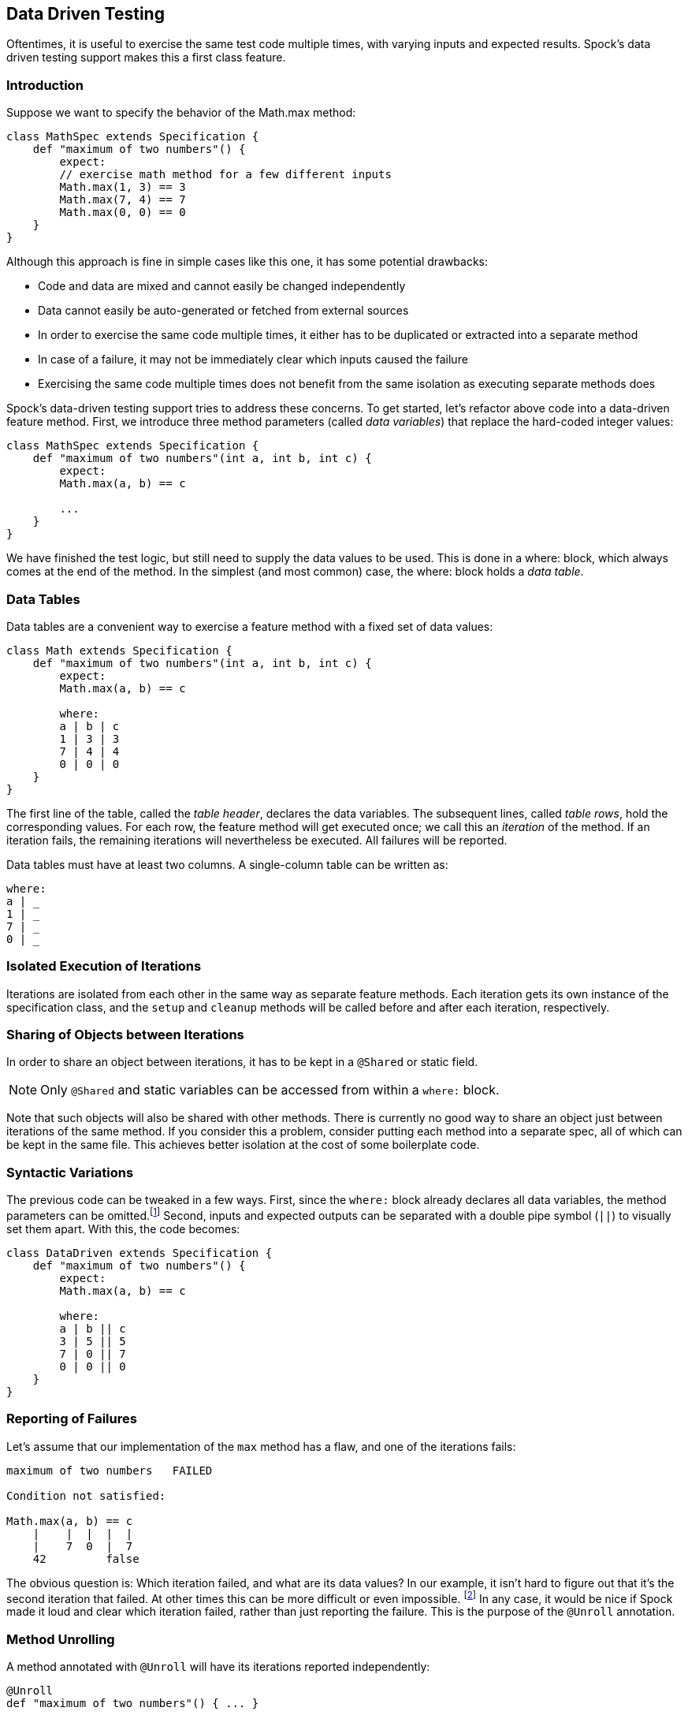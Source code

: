 == Data Driven Testing

Oftentimes, it is useful to exercise the same test code multiple times, with varying inputs and expected results.
Spock's data driven testing support makes this a first class feature.

=== Introduction

Suppose we want to specify the behavior of the +Math.max+ method:

[source,groovy]
----
class MathSpec extends Specification {
    def "maximum of two numbers"() {
        expect:
        // exercise math method for a few different inputs
        Math.max(1, 3) == 3
        Math.max(7, 4) == 7
        Math.max(0, 0) == 0
    }
}
----

Although this approach is fine in simple cases like this one, it has some potential drawbacks:

* Code and data are mixed and cannot easily be changed independently
* Data cannot easily be auto-generated or fetched from external sources
* In order to exercise the same code multiple times, it either has to be duplicated or extracted into a separate method
* In case of a failure, it may not be immediately clear which inputs caused the failure
* Exercising the same code multiple times does not benefit from the same isolation as executing separate methods does

Spock's data-driven testing support tries to address these concerns. To get started, let's refactor above code into a
data-driven feature method. First, we introduce three method parameters (called _data variables_) that replace the
hard-coded integer values:

[source,groovy]
----
class MathSpec extends Specification {
    def "maximum of two numbers"(int a, int b, int c) {
        expect:
        Math.max(a, b) == c

        ...
    }
}
----

We have finished the test logic, but still need to supply the data values to be used. This is done in a +where:+ block,
which always comes at the end of the method. In the simplest (and most common) case, the +where:+ block holds a _data table_.

[[data-tables]]
=== Data Tables

Data tables are a convenient way to exercise a feature method with a fixed set of data values:

[source,groovy]
----
class Math extends Specification {
    def "maximum of two numbers"(int a, int b, int c) {
        expect:
        Math.max(a, b) == c

        where:
        a | b | c
        1 | 3 | 3
        7 | 4 | 4
        0 | 0 | 0
    }
}
----

The first line of the table, called the _table header_, declares the data variables. The subsequent lines, called
_table rows_, hold the corresponding values. For each row, the feature method will get executed once; we call this an
_iteration_ of the method. If an iteration fails, the remaining iterations will nevertheless be executed. All
failures will be reported.

Data tables must have at least two columns. A single-column table can be written as:

[source,groovy]
----
where:
a | _
1 | _
7 | _
0 | _
----

=== Isolated Execution of Iterations

Iterations are isolated from each other in the same way as separate feature methods. Each iteration gets its own instance
of the specification class, and the `setup` and `cleanup` methods will be called before and after each iteration,
respectively.

=== Sharing of Objects between Iterations

In order to share an object between iterations, it has to be kept in a `@Shared` or static field.

NOTE: Only `@Shared` and static variables can be accessed from within a `where:` block.

Note that such objects will also be shared with other methods. There is currently no good way to share an object
just between iterations of the same method. If you consider this a problem, consider putting each method into a separate
spec, all of which can be kept in the same file. This achieves better isolation at the cost of some boilerplate code.

=== Syntactic Variations

The previous code can be tweaked in a few ways. First, since the `where:` block already declares all data variables, the
method parameters can be omitted.footnote:[The idea behind allowing method parameters is to enable better IDE support.
However, recent versions of IntelliJ IDEA recognize data variables automatically, and even infer their types from the
values contained in the data table.]
Second, inputs and expected outputs can be separated with a double pipe symbol (`||`) to visually set them apart.
With this, the code becomes:

[source,groovy]
----
class DataDriven extends Specification {
    def "maximum of two numbers"() {
        expect:
        Math.max(a, b) == c

        where:
        a | b || c
        3 | 5 || 5
        7 | 0 || 7
        0 | 0 || 0
    }
}
----

=== Reporting of Failures

Let's assume that our implementation of the `max` method has a flaw, and one of the iterations fails:

[source,groovy]
----
maximum of two numbers   FAILED

Condition not satisfied:

Math.max(a, b) == c
    |    |  |  |  |
    |    7  0  |  7
    42         false
----

The obvious question is: Which iteration failed, and what are its data values? In our example, it isn't hard to figure
out that it's the second iteration that failed. At other times this can be more difficult or even impossible.
footnote:[For example, a feature method could use data variables in its `setup:` block, but not in any conditions.]
In any case, it would be nice if Spock made it loud and clear which iteration failed, rather than just reporting the
failure. This is the purpose of the `@Unroll` annotation.

=== Method Unrolling

A method annotated with `@Unroll` will have its iterations reported independently:

[source,groovy]
----
@Unroll
def "maximum of two numbers"() { ... }
----

.Why isn't `@Unroll` the default?
****
One reason why `@Unroll` isn't the default is that some execution environments (in particular IDEs) expect to be
told the number of test methods in advance, and have certain problems if the actual number varies. Another reason
is that `@Unroll` can drastically change the number of reported tests, which may not always be desirable.
****

Note that unrolling has no effect on how the method gets executed; it is only an alternation in reporting.
Depending on the execution environment, the output will look something like:

----
maximum of two numbers[0]   PASSED
maximum of two numbers[1]   FAILED

Math.max(a, b) == c
    |    |  |  |  |
    |    7  0  |  7
    42         false

maximum of two numbers[2]   PASSED
----

This tells us that the second iteration (with index 1) failed. With a bit of effort, we can do even better:

[source,groovy]
----
@Unroll
def "maximum of #a and #b is #c"() { ... }
----

This method name uses placeholders, denoted by a leading hash sign (`#`), to refer to data variables `a`, `b`,
and `c`. In the output, the placeholders will be replaced with concrete values:

----
maximum of 3 and 5 is 5   PASSED
maximum of 7 and 0 is 7   FAILED

Math.max(a, b) == c
    |    |  |  |  |
    |    7  0  |  7
    42         false

maximum of 0 and 0 is 0   PASSED
----

Now we can tell at a glance that the `max` method failed for inputs `7` and `0`. See <<More on Unrolled Method Names>>
for further details on this topic.

The `@Unroll` annotation can also be placed on a spec. This has the same effect as placing it on each data-driven
feature method of the spec.

=== Data Pipes

Data tables aren't the only way to supply values to data variables. In fact, a data table is just syntactic sugar for
one or more _data pipes_:

[source,groovy]
----
...
where:
a << [3, 7, 0]
b << [5, 0, 0]
c << [5, 7, 0]
----

A data pipe, indicated by the left-shift (`<<`) operator, connects a data variable to a _data provider_. The data
provider holds all values for the variable, one per iteration. Any object that Groovy knows how to iterate over can be
used as a data provider. This includes objects of type `Collection`, `String`, `Iterable`, and objects implementing the
`Iterable` contract. Data providers don't necessarily have to _be_ the data (as in the case of a `Collection`);
they can fetch data from external sources like text files, databases and spreadsheets, or generate data randomly.
Data providers are queried for their next value only when needed (before the next iteration).

=== Multi-Variable Data Pipes

If a data provider returns multiple values per iteration (as an object that Groovy knows how to iterate over),
it can be connected to multiple data variables simultaneously. The syntax is somewhat similar to Groovy multi-assignment
but uses brackets instead of parentheses on the left-hand side:

[source,groovy]
----
@Shared sql = Sql.newInstance("jdbc:h2:mem:", "org.h2.Driver")

def "maximum of two numbers"() {
    ...
    where:
    [a, b, c] << sql.rows("select a, b, c from maxdata")
}
----

Data values that aren't of interest can be ignored with an underscore (`_`):

[source,groovy]
----
...
where:
[a, b, _, c] << sql.rows("select * from maxdata")
----

=== Data Variable Assignment

A data variable can be directly assigned a value:

[source,groovy]
----
...
where:
a = 3
b = Math.random() * 100
c = a > b ? a : b
----

Assignments are re-evaluated for every iteration. As already shown above, the right-hand side of an assignment may refer
to other data variables:

[source,groovy]
----
...
where:
row << sql.rows("select * from maxdata")
// pick apart columns
a = row.a
b = row.b
c = row.c
----

=== Combining Data Tables, Data Pipes, and Variable Assignments

Data tables, data pipes, and variable assignments can be combined as needed:

[source,groovy]
----
...
where:
a | _
3 | _
7 | _
0 | _

b << [5, 0, 0]

c = a > b ? a : b
----

=== Number of Iterations

The number of iterations depends on how much data is available. Successive executions of the same method can
yield different numbers of iterations. If a data provider runs out of values sooner than its peers, an exception will occur.
Variable assignments don't affect the number of iterations. A `where:` block that only contains assignments yields
exactly one iteration.

=== Closing of Data Providers

After all iterations have completed, the zero-argument `close` method is called on all data providers that have
such a method.

=== More on Unrolled Method Names

An unrolled method name is similar to a Groovy `GString`, except for the following differences:

* Expressions are denoted with `#` instead of `$` footnote:[Groovy syntax does not allow dollar signs in method names.],
  and there is no equivalent for the `${...}` syntax.
* Expressions only support property access and zero-arg method calls.

Given a class `Person` with properties `name` and `age`, and a data variable `person` of type `Person`, the
following are valid method names:

[source,groovy]
----
def "#person is #person.age years old"() { ... } // property access
def "#person.name.toUpperCase()"() { ... } // zero-arg method call
----

Non-string values (like `#person` above) are converted to Strings according to Groovy semantics.

The following are invalid method names:

[source,groovy]
----
def "#person.name.split(' ')[1]" { ... } // cannot have method arguments
def "#person.age / 2" { ... } // cannot use operators
----

If necessary, additional data variables can be introduced to hold more complex expression:

[source,groovy]
----
def "#lastName"() {
    ...
    where:
    person << ...
    lastName = person.name.split(' ')[1]
}
----


